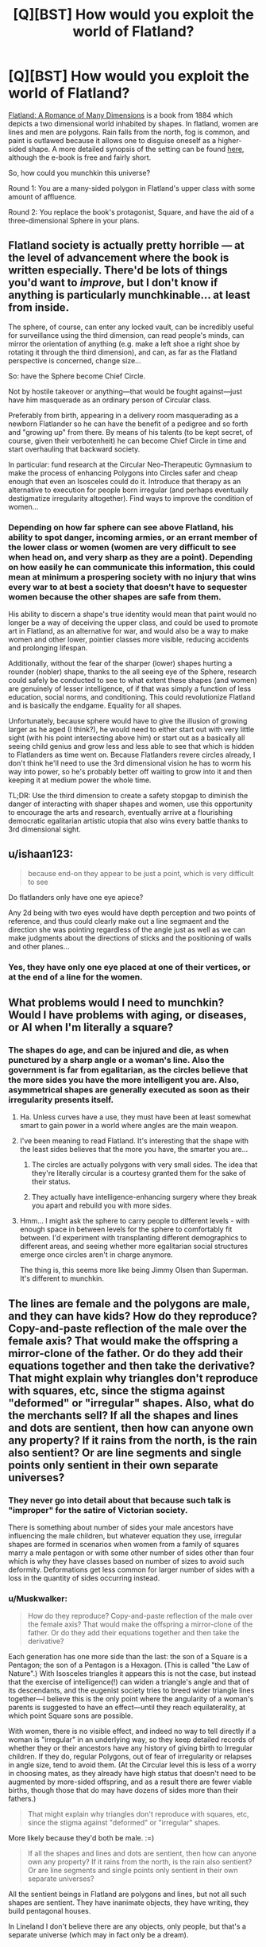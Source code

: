 #+TITLE: [Q][BST] How would you exploit the world of Flatland?

* [Q][BST] How would you exploit the world of Flatland?
:PROPERTIES:
:Author: Darth_Hobbes
:Score: 19
:DateUnix: 1423341779.0
:DateShort: 2015-Feb-08
:END:
[[http://smile.amazon.com/Flatland-Romance-Dimensions-Thrift-Editions/dp/048627263X?sa-no-redirect=1][Flatland: A Romance of Many Dimensions]] is a book from 1884 which depicts a two dimensional world inhabited by shapes. In flatland, women are lines and men are polygons. Rain falls from the north, fog is common, and paint is outlawed because it allows one to disguise oneself as a higher-sided shape. A more detailed synopsis of the setting can be found [[http://www.indepthinfo.com/flatland/synopsis.htm][here]], although the e-book is free and fairly short.

So, how could you munchkin this universe?

Round 1: You are a many-sided polygon in Flatland's upper class with some amount of affluence.

Round 2: You replace the book's protagonist, Square, and have the aid of a three-dimensional Sphere in your plans.


** Flatland society is actually pretty horrible --- at the level of advancement where the book is written especially. There'd be lots of things you'd want to /improve/, but I don't know if anything is particularly munchkinable... at least from inside.

The sphere, of course, can enter any locked vault, can be incredibly useful for surveillance using the third dimension, can read people's minds, can mirror the orientation of anything (e.g. make a left shoe a right shoe by rotating it through the third dimension), and can, as far as the Flatland perspective is concerned, change size...

So: have the Sphere become Chief Circle.

Not by hostile takeover or anything---that would be fought against---just have him masquerade as an ordinary person of Circular class.

Preferably from birth, appearing in a delivery room masquerading as a newborn Flatlander so he can have the benefit of a pedigree and so forth and "growing up" from there. By means of his talents (to be kept secret, of course, given their verbotenheit) he can become Chief Circle in time and start overhauling that backward society.

In particular: fund research at the Circular Neo-Therapeutic Gymnasium to make the process of enhancing Polygons into Circles safer and cheap enough that even an Isosceles could do it. Introduce that therapy as an alternative to execution for people born irregular (and perhaps eventually destigmatize irregularity altogether). Find ways to improve the condition of women...
:PROPERTIES:
:Author: Muskwalker
:Score: 12
:DateUnix: 1423357795.0
:DateShort: 2015-Feb-08
:END:

*** Depending on how far sphere can see above Flatland, his ability to spot danger, incoming armies, or an errant member of the lower class or women (women are very difficult to see when head on, and very sharp as they are a point). Depending on how easily he can communicate this information, this could mean at minimum a prospering society with no injury that wins every war to at best a society that doesn't have to sequester women because the other shapes are safe from them.

His ability to discern a shape's true identity would mean that paint would no longer be a way of deceiving the upper class, and could be used to promote art in Flatland, as an alternative for war, and would also be a way to make women and other lower, pointier classes more visible, reducing accidents and prolonging lifespan.

Additionally, without the fear of the sharper (lower) shapes hurting a rounder (nobler) shape, thanks to the all seeing eye of the Sphere, research could safely be conducted to see to what extent these shapes (and women) are genuinely of lesser intelligence, of if that was simply a function of less education, social norms, and conditioning. This could revolutionize Flatland and is basically the endgame. Equality for all shapes.

Unfortunately, because sphere would have to give the illusion of growing larger as he aged (I think?), he would need to either start out with very little sight (with his point intersecting above him) or start out as a basically all seeing child genius and grow less and less able to see that which is hidden to Flatlanders as time went on. Because Flatlanders revere circles already, I don't think he'll need to use the 3rd dimensional vision he has to worm his way into power, so he's probably better off waiting to grow into it and then keeping it at medium power the whole time.

TL;DR: Use the third dimension to create a safety stopgap to diminish the danger of interacting with shaper shapes and women, use this opportunity to encourage the arts and research, eventually arrive at a flourishing democratic egalitarian artistic utopia that also wins every battle thanks to 3rd dimensional sight.
:PROPERTIES:
:Author: CaptainLoggers
:Score: 7
:DateUnix: 1423361456.0
:DateShort: 2015-Feb-08
:END:


** u/ishaan123:
#+begin_quote
  because end-on they appear to be just a point, which is very difficult to see
#+end_quote

Do flatlanders only have one eye apiece?

Any 2d being with two eyes would have depth perception and two points of reference, and thus could clearly make out a line segmaent and the direction she was pointing regardless of the angle just as well as we can make judgments about the directions of sticks and the positioning of walls and other planes...
:PROPERTIES:
:Author: ishaan123
:Score: 3
:DateUnix: 1423366438.0
:DateShort: 2015-Feb-08
:END:

*** Yes, they have only one eye placed at one of their vertices, or at the end of a line for the women.
:PROPERTIES:
:Author: xamueljones
:Score: 7
:DateUnix: 1423374756.0
:DateShort: 2015-Feb-08
:END:


** What problems would I need to munchkin? Would I have problems with aging, or diseases, or AI when I'm literally a square?
:PROPERTIES:
:Author: Someone-Else-Else
:Score: 3
:DateUnix: 1423348114.0
:DateShort: 2015-Feb-08
:END:

*** The shapes do age, and can be injured and die, as when punctured by a sharp angle or a woman's line. Also the government is far from egalitarian, as the circles believe that the more sides you have the more intelligent you are. Also, asymmetrical shapes are generally executed as soon as their irregularity presents itself.
:PROPERTIES:
:Author: Darth_Hobbes
:Score: 6
:DateUnix: 1423348647.0
:DateShort: 2015-Feb-08
:END:

**** Ha. Unless curves have a use, they must have been at least somewhat smart to gain power in a world where angles are the main weapon.
:PROPERTIES:
:Author: E-o_o-3
:Score: 7
:DateUnix: 1423365937.0
:DateShort: 2015-Feb-08
:END:


**** I've been meaning to read Flatland. It's interesting that the shape with the least sides believes that the more you have, the smarter you are...
:PROPERTIES:
:Author: Klenth
:Score: 4
:DateUnix: 1423352777.0
:DateShort: 2015-Feb-08
:END:

***** The circles are actually polygons with very small sides. The idea that they're literally circular is a courtesy granted them for the sake of their status.
:PROPERTIES:
:Author: Muskwalker
:Score: 7
:DateUnix: 1423355156.0
:DateShort: 2015-Feb-08
:END:


***** They actually have intelligence-enhancing surgery where they break you apart and rebuild you with more sides.
:PROPERTIES:
:Author: Muskwalker
:Score: 4
:DateUnix: 1423355065.0
:DateShort: 2015-Feb-08
:END:


**** Hmm... I might ask the sphere to carry people to different levels - with enough space in between levels for the sphere to comfortably fit between. I'd experiment with transplanting different demographics to different areas, and seeing whether more egalitarian social structures emerge once circles aren't in charge anymore.

The thing is, this seems more like being Jimmy Olsen than Superman. It's different to munchkin.
:PROPERTIES:
:Author: Someone-Else-Else
:Score: 4
:DateUnix: 1423353970.0
:DateShort: 2015-Feb-08
:END:


** The lines are female and the polygons are male, and they can have kids? How do they reproduce? Copy-and-paste reflection of the male over the female axis? That would make the offspring a mirror-clone of the father. Or do they add their equations together and then take the derivative? That might explain why triangles don't reproduce with squares, etc, since the stigma against "deformed" or "irregular" shapes. Also, what do the merchants sell? If all the shapes and lines and dots are sentient, then how can anyone own any property? If it rains from the north, is the rain also sentient? Or are line segments and single points only sentient in their own separate universes?
:PROPERTIES:
:Author: Sailor_Vulcan
:Score: 2
:DateUnix: 1423368655.0
:DateShort: 2015-Feb-08
:END:

*** They never go into detail about that because such talk is "improper" for the satire of Victorian society.

There is something about number of sides your male ancestors have influencing the male children, but whatever equation they use, irregular shapes are formed in scenarios when women from a family of squares marry a male pentagon or with some other number of sides other than four which is why they have classes based on number of sizes to avoid such deformity. Deformations get less common for larger number of sides with a loss in the quantity of sides occurring instead.
:PROPERTIES:
:Author: xamueljones
:Score: 6
:DateUnix: 1423375023.0
:DateShort: 2015-Feb-08
:END:


*** u/Muskwalker:
#+begin_quote
  How do they reproduce? Copy-and-paste reflection of the male over the female axis? That would make the offspring a mirror-clone of the father. Or do they add their equations together and then take the derivative?
#+end_quote

Each generation has one more side than the last: the son of a Square is a Pentagon; the son of a Pentagon is a Hexagon. (This is called "the Law of Nature".) With Isosceles triangles it appears this is not the case, but instead that the exercise of intelligence(!) can widen a triangle's angle and that of its descendants, and the eugenist society tries to breed wider triangle lines together---I believe this is the only point where the angularity of a woman's parents is suggested to have an effect---until they reach equilaterality, at which point Square sons are possible.

With women, there is no visible effect, and indeed no way to tell directly if a woman is "irregular" in an underlying way, so they keep detailed records of whether they or their ancestors have any history of giving birth to Irregular children. If they do, regular Polygons, out of fear of irregularity or relapses in angle size, tend to avoid them. (At the Circular level this is less of a worry in choosing mates, as they already have high status that doesn't need to be augmented by more-sided offspring, and as a result there are fewer viable births, though those that do may have dozens of sides more than their fathers.)

#+begin_quote
  That might explain why triangles don't reproduce with squares, etc, since the stigma against "deformed" or "irregular" shapes.
#+end_quote

More likely because they'd both be male. :=)

#+begin_quote
  If all the shapes and lines and dots are sentient, then how can anyone own any property? If it rains from the north, is the rain also sentient? Or are line segments and single points only sentient in their own separate universes?
#+end_quote

All the sentient beings in Flatland are polygons and lines, but not all such shapes are sentient. They have inanimate objects, they have writing, they build pentagonal houses.

In Lineland I don't believe there are any objects, only people, but that's a separate universe (which may in fact only be a dream).
:PROPERTIES:
:Author: Muskwalker
:Score: 3
:DateUnix: 1423414899.0
:DateShort: 2015-Feb-08
:END:


** If it's a two dimensional world, how do 3-dimesional shapes like a sphere even fit?
:PROPERTIES:
:Author: Sailor_Vulcan
:Score: 1
:DateUnix: 1423355891.0
:DateShort: 2015-Feb-08
:END:

*** Flatland goes into this. Basically, it's like a 4 dimensional object would look in our 3 dimensional world: a constantly changing series of cross sections. In the sphere's case, it would be a point widening to ever larger circles and then shrinking to a point again.

But since 2 dimensional beings can only see in 1 dimension, the sphere looks to them like a point widening to a line and then shrinking back to a point.
:PROPERTIES:
:Author: Jace_MacLeod
:Score: 8
:DateUnix: 1423357087.0
:DateShort: 2015-Feb-08
:END:


*** Imagine that Flatland is the surface of a swimming pool. Three-dimensional figures don't squeeze into it, but they can pass through it in section.
:PROPERTIES:
:Author: Muskwalker
:Score: 2
:DateUnix: 1423357357.0
:DateShort: 2015-Feb-08
:END:
